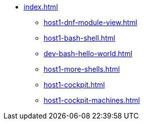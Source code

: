 * xref:index.adoc[]
** xref:host1-dnf-module-view.adoc[] 
** xref:host1-bash-shell.adoc[]
** xref:dev-bash-hello-world.adoc[]
** xref:host1-more-shells.adoc[]
** xref:host1-cockpit.adoc[]
** xref:host1-cockpit-machines.adoc[]
